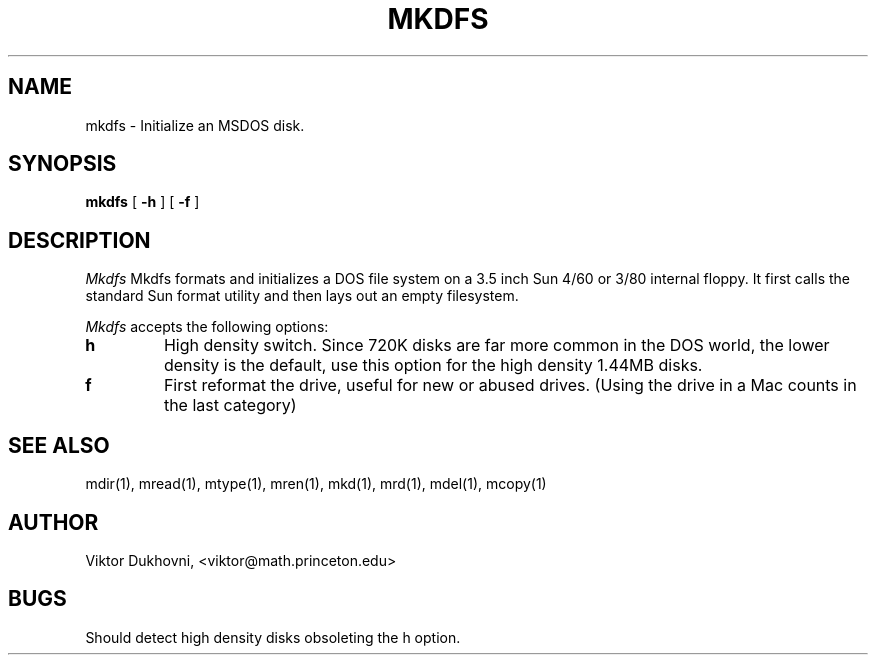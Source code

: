 .TH MKDFS 1 local
.SH NAME
mkdfs \- Initialize an MSDOS disk.
.SH SYNOPSIS
.B mkdfs
[
.B -h
]
[
.B -f
]
.SH DESCRIPTION
.I Mkdfs
Mkdfs formats and initializes a DOS file system on a 3.5 inch Sun 4/60 or
3/80 internal floppy.  It first calls the standard Sun format utility and 
then lays out an empty filesystem.
.PP
.I Mkdfs
accepts the following options:
.TP
.B h
High density switch.
Since 720K disks are far more common in the DOS world,  the lower
density is the default,  use this option for the high density 1.44MB disks.
.TP
.B f
First reformat the drive,  useful for new or abused drives.  (Using the drive
in a Mac counts in the last category)
.SH SEE ALSO
mdir(1), mread(1), mtype(1), mren(1), mkd(1), mrd(1), mdel(1), mcopy(1)
.SH AUTHOR
Viktor Dukhovni, <viktor@math.princeton.edu>
.SH BUGS
Should detect high density disks obsoleting the h option.
